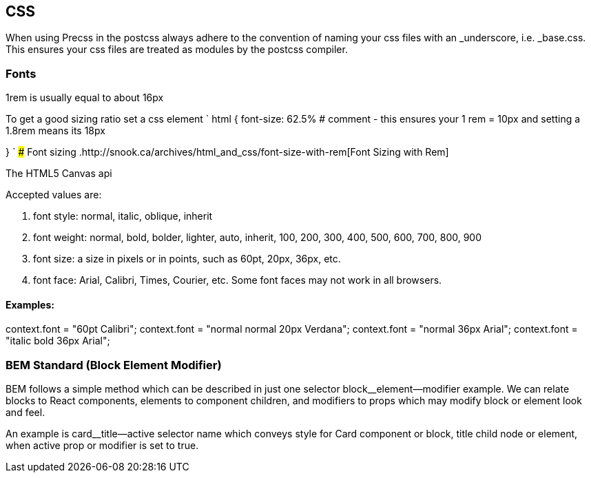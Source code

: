 == CSS

When using Precss in the postcss always adhere to the convention of naming your
css files with an _underscore, i.e. _base.css. This ensures your css files are treated as
modules by the postcss compiler.

=== Fonts

1rem is usually equal to about 16px

To get a good sizing ratio set a css element
`
html {
  font-size: 62.5% # comment - this ensures your 1 rem = 10px and setting a 1.8rem means its 18px

}
`
### Font sizing
.http://snook.ca/archives/html_and_css/font-size-with-rem[Font Sizing with Rem]


The HTML5 Canvas api

Accepted values are: 

. font style: normal, italic, oblique, inherit
. font weight: normal, bold, bolder, lighter, auto, inherit, 100, 200, 300, 400, 500, 600, 700, 800, 900
. font size: a size in pixels or in points, such as 60pt, 20px, 36px, etc.
. font face: Arial, Calibri, Times, Courier, etc. Some font faces may not work in all browsers.

==== Examples: 

context.font = "60pt Calibri";
context.font = "normal normal 20px Verdana";
context.font = "normal 36px Arial";
context.font = "italic bold 36px Arial";

=== BEM Standard (Block Element Modifier)

BEM follows a simple method which can be described in just one selector
block__element--modifier example. We can relate blocks to React components,
elements to component children, and modifiers to props which may modify
block or element look and feel.

An example is card__title--active selector name which conveys style for Card
component or block, title child node or element, when active prop or modifier
is set to true.
